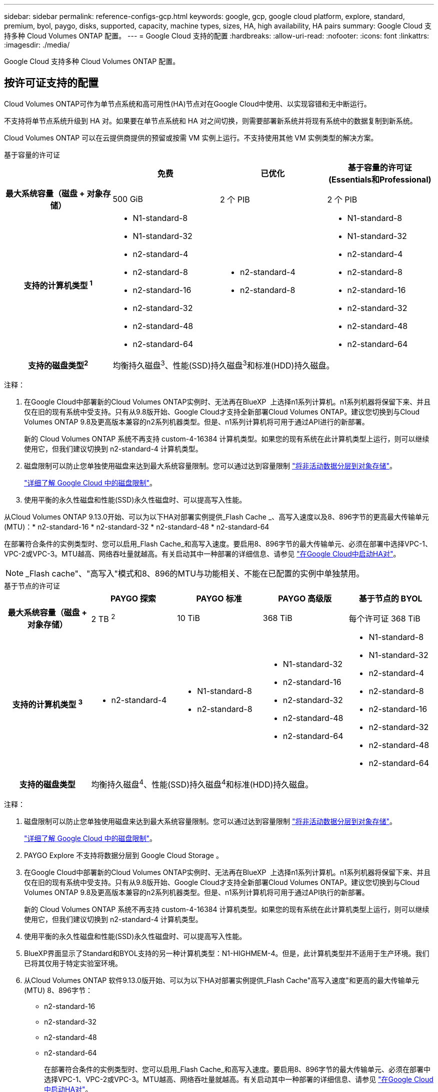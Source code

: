 ---
sidebar: sidebar 
permalink: reference-configs-gcp.html 
keywords: google, gcp, google cloud platform, explore, standard, premium, byol, paygo, disks, supported, capacity, machine types, sizes, HA, high availability, HA pairs 
summary: Google Cloud 支持多种 Cloud Volumes ONTAP 配置。 
---
= Google Cloud 支持的配置
:hardbreaks:
:allow-uri-read: 
:nofooter: 
:icons: font
:linkattrs: 
:imagesdir: ./media/


[role="lead"]
Google Cloud 支持多种 Cloud Volumes ONTAP 配置。



== 按许可证支持的配置

Cloud Volumes ONTAP可作为单节点系统和高可用性(HA)节点对在Google Cloud中使用、以实现容错和无中断运行。

不支持将单节点系统升级到 HA 对。如果要在单节点系统和 HA 对之间切换，则需要部署新系统并将现有系统中的数据复制到新系统。

Cloud Volumes ONTAP 可以在云提供商提供的预留或按需 VM 实例上运行。不支持使用其他 VM 实例类型的解决方案。

[role="tabbed-block"]
====
.基于容量的许可证
--
[cols="h,d,d,d"]
|===
|  | 免费 | 已优化 | 基于容量的许可证(Essentials和Professional) 


| 最大系统容量（磁盘 + 对象存储） | 500 GiB | 2 个 PIB | 2 个 PIB 


| 支持的计算机类型 ^1^  a| 
* N1-standard-8
* N1-standard-32
* n2-standard-4
* n2-standard-8
* n2-standard-16
* n2-standard-32
* n2-standard-48
* n2-standard-64

 a| 
* n2-standard-4
* n2-standard-8

 a| 
* N1-standard-8
* N1-standard-32
* n2-standard-4
* n2-standard-8
* n2-standard-16
* n2-standard-32
* n2-standard-48
* n2-standard-64




| 支持的磁盘类型^2^ 3+| 均衡持久磁盘^3^、性能(SSD)持久磁盘^3^和标准(HDD)持久磁盘。 
|===
注释：

. 在Google Cloud中部署新的Cloud Volumes ONTAP实例时、无法再在BlueXP  上选择n1系列计算机。n1系列机器将保留下来、并且仅在旧的现有系统中受支持。只有从9.8版开始、Google Cloud才支持全新部署Cloud Volumes ONTAP。建议您切换到与Cloud Volumes ONTAP 9.8及更高版本兼容的n2系列机器类型。但是、n1系列计算机将可用于通过API进行的新部署。
+
新的 Cloud Volumes ONTAP 系统不再支持 custom-4-16384 计算机类型。如果您的现有系统在此计算机类型上运行，则可以继续使用它，但我们建议切换到 n2-standard-4 计算机类型。

. 磁盘限制可以防止您单独使用磁盘来达到最大系统容量限制。您可以通过达到容量限制 https://docs.netapp.com/us-en/bluexp-cloud-volumes-ontap/concept-data-tiering.html["将非活动数据分层到对象存储"^]。
+
link:reference-limits-gcp.html["详细了解 Google Cloud 中的磁盘限制"]。

. 使用平衡的永久性磁盘和性能(SSD)永久性磁盘时、可以提高写入性能。


从Cloud Volumes ONTAP 9.13.0开始、可以为以下HA对部署实例提供_Flash Cache _、高写入速度以及8、896字节的更高最大传输单元(MTU)：* n2-standard-16 * n2-standard-32 * n2-standard-48 * n2-standard-64

在部署符合条件的实例类型时、您可以启用_Flash Cache_和高写入速度。要启用8、896字节的最大传输单元、必须在部署中选择VPC-1、VPC-2或VPC-3。MTU越高、网络吞吐量就越高。有关启动其中一种部署的详细信息、请参见 https://docs.netapp.com/us-en/bluexp-cloud-volumes-ontap/task-deploying-gcp.html#launching-an-ha-pair-in-google-cloud["在Google Cloud中启动HA对"]。


NOTE: _Flash cache"、"高写入"模式和8、896的MTU与功能相关、不能在已配置的实例中单独禁用。

--
.基于节点的许可证
--
[cols="h,d,d,d,d"]
|===
|  | PAYGO 探索 | PAYGO 标准 | PAYGO 高级版 | 基于节点的 BYOL 


| 最大系统容量（磁盘 + 对象存储） | 2 TB ^2^ | 10 TiB | 368 TiB | 每个许可证 368 TiB 


| 支持的计算机类型 ^3^  a| 
* n2-standard-4

 a| 
* N1-standard-8
* n2-standard-8

 a| 
* N1-standard-32
* n2-standard-16
* n2-standard-32
* n2-standard-48
* n2-standard-64

 a| 
* N1-standard-8
* N1-standard-32
* n2-standard-4
* n2-standard-8
* n2-standard-16
* n2-standard-32
* n2-standard-48
* n2-standard-64




| 支持的磁盘类型 4+| 均衡持久磁盘^4^、性能(SSD)持久磁盘^4^和标准(HDD)持久磁盘。 
|===
注释：

. 磁盘限制可以防止您单独使用磁盘来达到最大系统容量限制。您可以通过达到容量限制 https://docs.netapp.com/us-en/bluexp-cloud-volumes-ontap/concept-data-tiering.html["将非活动数据分层到对象存储"^]。
+
link:reference-limits-gcp.html["详细了解 Google Cloud 中的磁盘限制"]。

. PAYGO Explore 不支持将数据分层到 Google Cloud Storage 。
. 在Google Cloud中部署新的Cloud Volumes ONTAP实例时、无法再在BlueXP  上选择n1系列计算机。n1系列机器将保留下来、并且仅在旧的现有系统中受支持。只有从9.8版开始、Google Cloud才支持全新部署Cloud Volumes ONTAP。建议您切换到与Cloud Volumes ONTAP 9.8及更高版本兼容的n2系列机器类型。但是、n1系列计算机将可用于通过API执行的新部署。
+
新的 Cloud Volumes ONTAP 系统不再支持 custom-4-16384 计算机类型。如果您的现有系统在此计算机类型上运行，则可以继续使用它，但我们建议切换到 n2-standard-4 计算机类型。

. 使用平衡的永久性磁盘和性能(SSD)永久性磁盘时、可以提高写入性能。
. BlueXP界面显示了Standard和BYOL支持的另一种计算机类型：N1-HIGHMEM-4。但是，此计算机类型并不适用于生产环境。我们已将其仅用于特定实验室环境。
. 从Cloud Volumes ONTAP 软件9.13.0版开始、可以为以下HA对部署实例提供_Flash Cache"高写入速度"和更高的最大传输单元(MTU) 8、896字节：
+
** n2-standard-16
** n2-standard-32
** n2-standard-48
** n2-standard-64
+
在部署符合条件的实例类型时、您可以启用_Flash Cache_和高写入速度。要启用8、896字节的最大传输单元、必须在部署中选择VPC-1、VPC-2或VPC-3。MTU越高、网络吞吐量就越高。有关启动其中一种部署的详细信息、请参见 https://docs.netapp.com/us-en/bluexp-cloud-volumes-ontap/task-deploying-gcp.html#launching-an-ha-pair-in-google-cloud["在Google Cloud中启动HA对"]。

+

NOTE: _Flash cache"、"高写入"模式和8、896的MTU与功能相关、不能在已配置的实例中单独禁用。





--
====


== 支持的磁盘大小

在 Google Cloud 中，一个聚合最多可以包含 6 个类型和大小相同的磁盘。支持以下磁盘大小：

* 100 GB
* 500 GB
* 1 TB
* 2 TB
* 4 TB
* 8 TB
* 16 TB
* 64 TB




== 支持的区域

有关Google Cloud区域支持、请参见 https://cloud.netapp.com/cloud-volumes-global-regions["Cloud Volumes 全球地区"^]。
